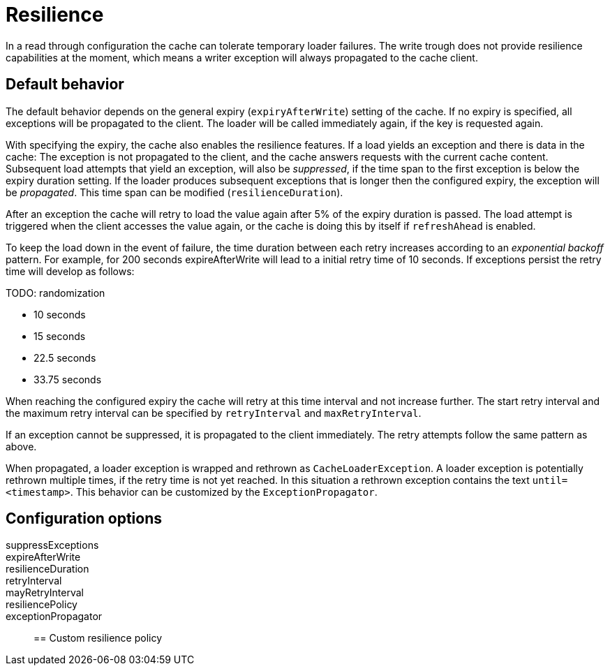 = Resilience

In a read through configuration the cache can tolerate temporary loader failures.
The write trough does not provide resilience capabilities at the moment, which means
 a writer exception will always propagated to the cache client.

== Default behavior

The default behavior depends on the general expiry (`expiryAfterWrite`) setting of the cache.
If no expiry is specified, all exceptions will be propagated to the client. The loader will be
called immediately again, if the key is requested again.

With specifying the expiry, the cache also enables the resilience features.
If a load yields an exception and there is data in the cache: The exception is not propagated
to the client, and the cache answers requests with the current cache content. Subsequent
load attempts that yield an exception, will also be _suppressed_, if the time span to the
first exception is below the expiry duration setting. If the loader produces
subsequent exceptions that is longer then the configured expiry,
the exception will be _propagated_. This time span can be modified (`resilienceDuration`).

After an exception the cache will retry to load the value again after 5% of the expiry
duration is passed. The load attempt is triggered when the client accesses the value
again, or the cache is doing this by itself if `refreshAhead` is enabled.

To keep the load down in the event of failure, the time duration between each retry
increases according to an _exponential backoff_ pattern.
For example, for 200 seconds expireAfterWrite will lead to a initial retry
time of 10 seconds. If exceptions persist the retry time will develop as follows:

TODO: randomization

 - 10 seconds
 - 15 seconds
 - 22.5 seconds
 - 33.75 seconds

When reaching the configured expiry the cache will retry at this time interval and
not increase further. The start retry interval and the maximum retry interval can
be specified by `retryInterval` and `maxRetryInterval`.

If an exception cannot be suppressed, it is propagated to the client immediately.
The retry attempts follow the same pattern as above.

When propagated, a loader exception is wrapped and rethrown as `CacheLoaderException`.
A loader exception is potentially rethrown multiple times, if the retry time is not
yet reached. In this situation a rethrown exception contains the text `until=<timestamp>`.
This behavior can be customized by the `ExceptionPropagator`.

== Configuration options

suppressExceptions::
expireAfterWrite::
resilienceDuration::
retryInterval::
mayRetryInterval::
resiliencePolicy::
exceptionPropagator::

== Custom resilience policy




